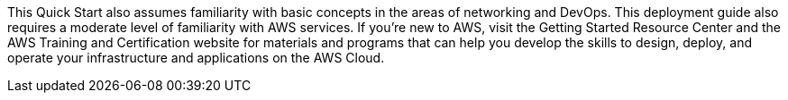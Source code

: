 // Replace the content in <>
// For example: “familiarity with basic concepts in networking, database operations, and data encryption” or “familiarity with <software>.”
// Include links if helpful. 
// You don't need to list AWS services or point to general info about AWS; the boilerplate already covers this.

This Quick Start also assumes familiarity with basic concepts in the areas of networking and DevOps. This deployment guide also requires a moderate level of familiarity with AWS services. If you’re new to AWS, visit the Getting Started Resource Center and the AWS Training and Certification website for materials and programs that can help you develop the skills to design, deploy, and operate your infrastructure and applications on the AWS Cloud.
